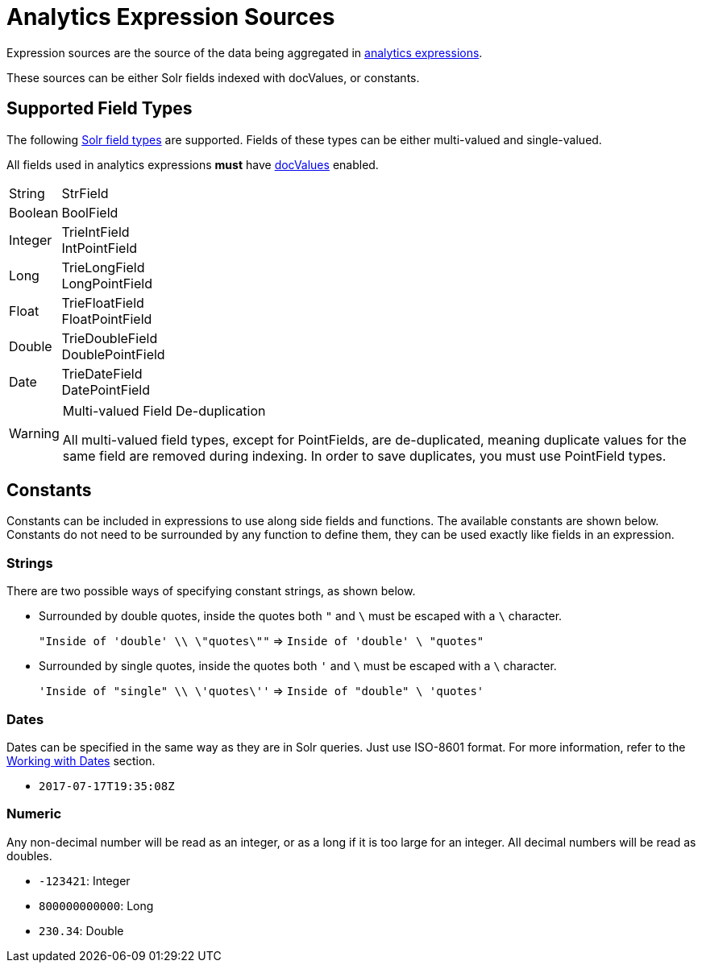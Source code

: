 = Analytics Expression Sources
// Licensed to the Apache Software Foundation (ASF) under one
// or more contributor license agreements.  See the NOTICE file
// distributed with this work for additional information
// regarding copyright ownership.  The ASF licenses this file
// to you under the Apache License, Version 2.0 (the
// "License"); you may not use this file except in compliance
// with the License.  You may obtain a copy of the License at
//
//   http://www.apache.org/licenses/LICENSE-2.0
//
// Unless required by applicable law or agreed to in writing,
// software distributed under the License is distributed on an
// "AS IS" BASIS, WITHOUT WARRANTIES OR CONDITIONS OF ANY
// KIND, either express or implied.  See the License for the
// specific language governing permissions and limitations
// under the License.

Expression sources are the source of the data being aggregated in <<analytics.adoc#expressions,analytics expressions>>.

These sources can be either Solr fields indexed with docValues, or constants.

== Supported Field Types

The following <<field-types-included-with-solr.adoc#, Solr field types>> are supported.
Fields of these types can be either multi-valued and single-valued.

All fields used in analytics expressions *must* have <<docvalues.adoc#,docValues>> enabled.


// Since Trie* fields are deprecated as of 7.0, we should consider removing Trie* fields from this list...

[horizontal]
String::
    StrField
Boolean::
    BoolField
Integer::
    TrieIntField +
    IntPointField
Long::
    TrieLongField +
    LongPointField
Float::
    TrieFloatField +
    FloatPointField
Double::
    TrieDoubleField +
    DoublePointField
Date::
    TrieDateField +
    DatePointField

.Multi-valued Field De-duplication
[WARNING]
====
All multi-valued field types, except for PointFields, are de-duplicated, meaning duplicate values for the same field are removed during indexing.
In order to save duplicates, you must use PointField types.
====

== Constants

Constants can be included in expressions to use along side fields and functions. The available constants are shown below.
Constants do not need to be surrounded by any function to define them, they can be used exactly like fields in an expression.

=== Strings

There are two possible ways of specifying constant strings, as shown below.

* Surrounded by double quotes, inside the quotes both `"` and `\` must be escaped with a `\` character.
+
`"Inside of 'double' \\ \"quotes\""` => `Inside of 'double' \ "quotes"`
* Surrounded by single quotes, inside the quotes both `'` and `\` must be escaped with a `\` character.
+
`'Inside of "single" \\ \'quotes\''` => `Inside of "double" \ 'quotes'`

=== Dates

Dates can be specified in the same way as they are in Solr queries. Just use ISO-8601 format.
For more information, refer to the <<date-formatting-math.adoc#,Working with Dates>> section.

* `2017-07-17T19:35:08Z`

=== Numeric

Any non-decimal number will be read as an integer, or as a long if it is too large for an integer. All decimal numbers will be read as doubles.

* `-123421`: Integer
* `800000000000`: Long
* `230.34`: Double
